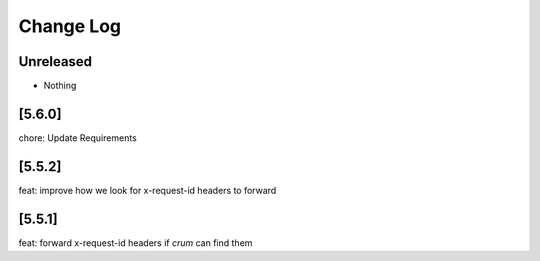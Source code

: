 Change Log
==========

..
   All enhancements and patches to edx-rest-api-client will be documented
   in this file.  It adheres to the structure of http://keepachangelog.com/ ,
   but in reStructuredText instead of Markdown (for ease of incorporation into
   Sphinx documentation and the PyPI description). Additionally, we no longer
   track the date here since PyPi has its own history of dates based on when
   the package is published.

   This project adheres to Semantic Versioning (http://semver.org/).

.. There should always be an "Unreleased" section for changes pending release.

Unreleased
----------
* Nothing

[5.6.0]
--------
chore: Update Requirements

[5.5.2]
--------
feat: improve how we look for x-request-id headers to forward

[5.5.1]
--------
feat: forward x-request-id headers if `crum` can find them

